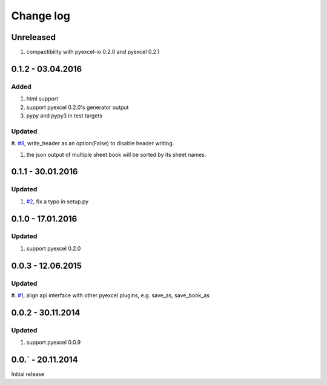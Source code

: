 Change log
================================================================================

Unreleased
--------------------------------------------------------------------------------

#. compactibility with pyexcel-io 0.2.0 and pyexcel 0.2.1


0.1.2 - 03.04.2016
--------------------------------------------------------------------------------

Added
++++++++++++++++++++++++++++++++++++++++++++++++++++++++++++++++++++++++++++++++

#. html support
#. support pyexcel 0.2.0's generator output
#. pypy and pypy3 in test targets

Updated
++++++++++++++++++++++++++++++++++++++++++++++++++++++++++++++++++++++++++++++++

#. `#8 <https://github.com/pyexcel/pyexcel-text/issues/8>`_, write_header as an
option(False) to disable header writing.

#. the json output of multiple sheet book will be sorted by its sheet names.

0.1.1 - 30.01.2016
--------------------------------------------------------------------------------

Updated
++++++++++++++++++++++++++++++++++++++++++++++++++++++++++++++++++++++++++++++++

#. `#2 <https://github.com/pyexcel/pyexcel-text/issues/2>`_, fix a typo in setup.py


0.1.0 - 17.01.2016
--------------------------------------------------------------------------------

Updated
++++++++++++++++++++++++++++++++++++++++++++++++++++++++++++++++++++++++++++++++

#. support pyexcel 0.2.0


0.0.3 - 12.06.2015
--------------------------------------------------------------------------------

Updated
++++++++++++++++++++++++++++++++++++++++++++++++++++++++++++++++++++++++++++++++

#. `#1 <https://github.com/pyexcel/pyexcel-text/issues/1>`_, align api interface
with other pyexcel plugins, e.g. save_as, save_book_as

0.0.2 - 30.11.2014
--------------------------------------------------------------------------------

Updated
++++++++++++++++++++++++++++++++++++++++++++++++++++++++++++++++++++++++++++++++

#. support pyexcel 0.0.9


0.0.` - 20.11.2014
--------------------------------------------------------------------------------

Initial release



